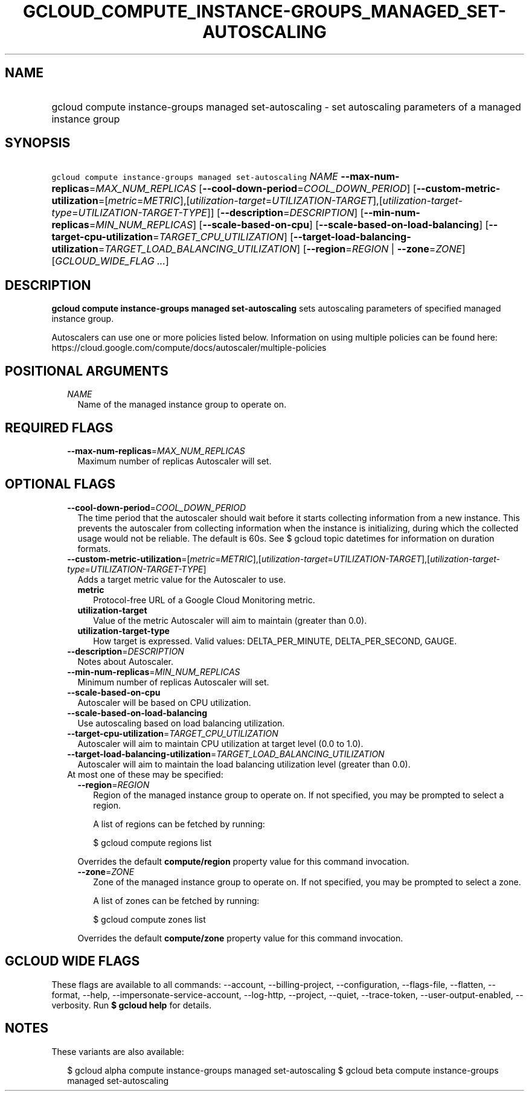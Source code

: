
.TH "GCLOUD_COMPUTE_INSTANCE\-GROUPS_MANAGED_SET\-AUTOSCALING" 1



.SH "NAME"
.HP
gcloud compute instance\-groups managed set\-autoscaling \- set autoscaling parameters of a managed instance group



.SH "SYNOPSIS"
.HP
\f5gcloud compute instance\-groups managed set\-autoscaling\fR \fINAME\fR \fB\-\-max\-num\-replicas\fR=\fIMAX_NUM_REPLICAS\fR [\fB\-\-cool\-down\-period\fR=\fICOOL_DOWN_PERIOD\fR] [\fB\-\-custom\-metric\-utilization\fR=[\fImetric\fR=\fIMETRIC\fR],[\fIutilization\-target\fR=\fIUTILIZATION\-TARGET\fR],[\fIutilization\-target\-type\fR=\fIUTILIZATION\-TARGET\-TYPE\fR]] [\fB\-\-description\fR=\fIDESCRIPTION\fR] [\fB\-\-min\-num\-replicas\fR=\fIMIN_NUM_REPLICAS\fR] [\fB\-\-scale\-based\-on\-cpu\fR] [\fB\-\-scale\-based\-on\-load\-balancing\fR] [\fB\-\-target\-cpu\-utilization\fR=\fITARGET_CPU_UTILIZATION\fR] [\fB\-\-target\-load\-balancing\-utilization\fR=\fITARGET_LOAD_BALANCING_UTILIZATION\fR] [\fB\-\-region\fR=\fIREGION\fR\ |\ \fB\-\-zone\fR=\fIZONE\fR] [\fIGCLOUD_WIDE_FLAG\ ...\fR]



.SH "DESCRIPTION"

\fBgcloud compute instance\-groups managed set\-autoscaling\fR sets autoscaling
parameters of specified managed instance group.

Autoscalers can use one or more policies listed below. Information on using
multiple policies can be found here:
https://cloud.google.com/compute/docs/autoscaler/multiple\-policies



.SH "POSITIONAL ARGUMENTS"

.RS 2m
.TP 2m
\fINAME\fR
Name of the managed instance group to operate on.


.RE
.sp

.SH "REQUIRED FLAGS"

.RS 2m
.TP 2m
\fB\-\-max\-num\-replicas\fR=\fIMAX_NUM_REPLICAS\fR
Maximum number of replicas Autoscaler will set.


.RE
.sp

.SH "OPTIONAL FLAGS"

.RS 2m
.TP 2m
\fB\-\-cool\-down\-period\fR=\fICOOL_DOWN_PERIOD\fR
The time period that the autoscaler should wait before it starts collecting
information from a new instance. This prevents the autoscaler from collecting
information when the instance is initializing, during which the collected usage
would not be reliable. The default is 60s. See $ gcloud topic datetimes for
information on duration formats.

.TP 2m
\fB\-\-custom\-metric\-utilization\fR=[\fImetric\fR=\fIMETRIC\fR],[\fIutilization\-target\fR=\fIUTILIZATION\-TARGET\fR],[\fIutilization\-target\-type\fR=\fIUTILIZATION\-TARGET\-TYPE\fR]
Adds a target metric value for the Autoscaler to use.

.RS 2m
.TP 2m
\fBmetric\fR
Protocol\-free URL of a Google Cloud Monitoring metric.

.TP 2m
\fButilization\-target\fR
Value of the metric Autoscaler will aim to maintain (greater than 0.0).

.TP 2m
\fButilization\-target\-type\fR
How target is expressed. Valid values: DELTA_PER_MINUTE, DELTA_PER_SECOND,
GAUGE.
.RE
.sp
.TP 2m
\fB\-\-description\fR=\fIDESCRIPTION\fR
Notes about Autoscaler.

.TP 2m
\fB\-\-min\-num\-replicas\fR=\fIMIN_NUM_REPLICAS\fR
Minimum number of replicas Autoscaler will set.

.TP 2m
\fB\-\-scale\-based\-on\-cpu\fR
Autoscaler will be based on CPU utilization.

.TP 2m
\fB\-\-scale\-based\-on\-load\-balancing\fR
Use autoscaling based on load balancing utilization.

.TP 2m
\fB\-\-target\-cpu\-utilization\fR=\fITARGET_CPU_UTILIZATION\fR
Autoscaler will aim to maintain CPU utilization at target level (0.0 to 1.0).

.TP 2m
\fB\-\-target\-load\-balancing\-utilization\fR=\fITARGET_LOAD_BALANCING_UTILIZATION\fR
Autoscaler will aim to maintain the load balancing utilization level (greater
than 0.0).

.TP 2m

At most one of these may be specified:

.RS 2m
.TP 2m
\fB\-\-region\fR=\fIREGION\fR
Region of the managed instance group to operate on. If not specified, you may be
prompted to select a region.

A list of regions can be fetched by running:

.RS 2m
$ gcloud compute regions list
.RE

Overrides the default \fBcompute/region\fR property value for this command
invocation.

.TP 2m
\fB\-\-zone\fR=\fIZONE\fR
Zone of the managed instance group to operate on. If not specified, you may be
prompted to select a zone.

A list of zones can be fetched by running:

.RS 2m
$ gcloud compute zones list
.RE

Overrides the default \fBcompute/zone\fR property value for this command
invocation.


.RE
.RE
.sp

.SH "GCLOUD WIDE FLAGS"

These flags are available to all commands: \-\-account, \-\-billing\-project,
\-\-configuration, \-\-flags\-file, \-\-flatten, \-\-format, \-\-help,
\-\-impersonate\-service\-account, \-\-log\-http, \-\-project, \-\-quiet,
\-\-trace\-token, \-\-user\-output\-enabled, \-\-verbosity. Run \fB$ gcloud
help\fR for details.



.SH "NOTES"

These variants are also available:

.RS 2m
$ gcloud alpha compute instance\-groups managed set\-autoscaling
$ gcloud beta compute instance\-groups managed set\-autoscaling
.RE

